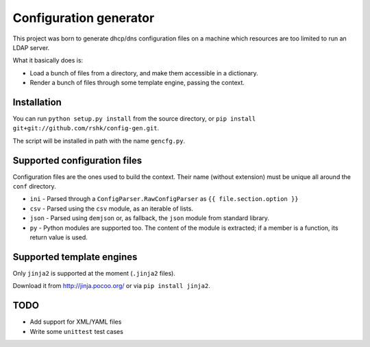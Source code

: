 ################################
Configuration generator
################################

This project was born to generate dhcp/dns configuration files on a machine
which resources are too limited to run an LDAP server.

What it basically does is:

* Load a bunch of files from a directory, and make them accessible in
  a dictionary.
* Render a bunch of files through some template engine, passing the context.


Installation
============

You can run ``python setup.py install`` from the source directory,
or ``pip install git+git://github.com/rshk/config-gen.git``.

The script will be installed in path with the name ``gencfg.py``.


Supported configuration files
=============================

Configuration files are the ones used to build the context.
Their name (without extension) must be unique all around the ``conf`` directory.

* ``ini`` - Parsed through a ``ConfigParser.RawConfigParser`` as
  ``{{ file.section.option }}``
* ``csv`` - Parsed using the ``csv`` module, as an iterable of lists.
* ``json`` - Parsed using ``demjson`` or, as fallback, the ``json`` module
  from standard library.
* ``py`` - Python modules are supported too. The content of the module is
  extracted; if a member is a function, its return value is used.


Supported template engines
==========================

Only ``jinja2`` is supported at the moment (``.jinja2`` files).

Download it from http://jinja.pocoo.org/ or via ``pip install jinja2``.


TODO
====

* Add support for XML/YAML files
* Write some ``unittest`` test cases
